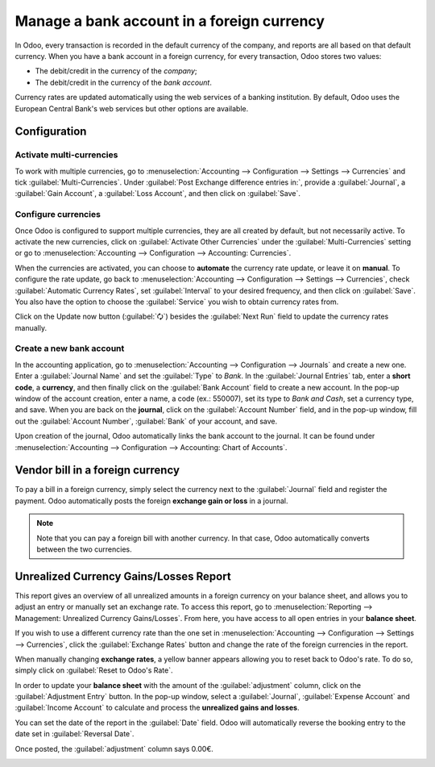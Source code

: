 ===========================================
Manage a bank account in a foreign currency
===========================================

In Odoo, every transaction is recorded in the default currency of the company, and reports are all
based on that default currency. When you have a bank account in a foreign currency, for every
transaction, Odoo stores two values:

-  The debit/credit in the currency of the *company*;
-  The debit/credit in the currency of the *bank account*.

Currency rates are updated automatically using the web services of a banking institution. By
default, Odoo uses the European Central Bank's web services but other options are available.

Configuration
=============

Activate multi-currencies
-------------------------

To work with multiple currencies, go to :menuselection:`Accounting --> Configuration --> Settings
--> Currencies` and tick :guilabel:`Multi-Currencies`. Under :guilabel:`Post Exchange difference
entries in:`, provide a :guilabel:`Journal`, a :guilabel:`Gain Account`, a :guilabel:`Loss Account`,
and then click on :guilabel:`Save`.

Configure currencies
--------------------

Once Odoo is configured to support multiple currencies, they are all created by default, but not
necessarily active. To activate the new currencies, click on :guilabel:`Activate Other Currencies`
under the :guilabel:`Multi-Currencies` setting or go to :menuselection:`Accounting --> Configuration
--> Accounting: Currencies`.

When the currencies are activated, you can choose to **automate** the currency rate update, or leave
it on **manual**. To configure the rate update, go back to :menuselection:`Accounting -->
Configuration --> Settings --> Currencies`, check :guilabel:`Automatic Currency Rates`, set
:guilabel:`Interval` to your desired frequency, and then click on :guilabel:`Save`. You also have
the option to choose the :guilabel:`Service` you wish to obtain currency rates from.

Click on the Update now button (:guilabel:`🗘`) besides the :guilabel:`Next Run` field to update
the currency rates manually.

Create a new bank account
-------------------------

In the accounting application, go to :menuselection:`Accounting --> Configuration --> Journals` and
create a new one. Enter a :guilabel:`Journal Name` and set the :guilabel:`Type` to `Bank`. In the
:guilabel:`Journal Entries` tab, enter a **short code**, a **currency**, and then finally click on
the :guilabel:`Bank Account` field to create a new account. In the pop-up window of the account
creation, enter a name, a code (ex.: 550007), set its type to `Bank and Cash`, set a currency type,
and save. When you are back on the **journal**, click on the :guilabel:`Account Number` field, and
in the pop-up window, fill out the :guilabel:`Account Number`, :guilabel:`Bank` of your account, and
save.

.. image:: foreign_currency/foreign-journal.png
   :align: center
   :alt: Example of a created bank journal.

Upon creation of the journal, Odoo automatically links the bank account to the journal. It can be
found under :menuselection:`Accounting --> Configuration --> Accounting: Chart of Accounts`.

Vendor bill in a foreign currency
=================================

To pay a bill in a foreign currency, simply select the currency next to the :guilabel:`Journal`
field and register the payment. Odoo automatically posts the foreign **exchange gain or loss** in a
journal.

.. image:: foreign_currency/foreign-bill-currency.png
   :align: center
   :alt: How to set a bill currency.

.. note::
   Note that you can pay a foreign bill with another currency. In that case, Odoo automatically
   converts between the two currencies.

Unrealized Currency Gains/Losses Report
=======================================

This report gives an overview of all unrealized amounts in a foreign currency on your balance sheet,
and allows you to adjust an entry or manually set an exchange rate. To access this report, go to
:menuselection:`Reporting --> Management: Unrealized Currency Gains/Losses`. From here, you have
access to all open entries in your **balance sheet**.

.. image:: foreign_currency/foreign-gains-losses.png
   :align: center
   :alt: View of the Unrealized Gains/Losses journal.

If you wish to use a different currency rate than the one set in :menuselection:`Accounting -->
Configuration --> Settings --> Currencies`, click the :guilabel:`Exchange Rates` button and change
the rate of the foreign currencies in the report.

.. image:: foreign_currency/foreign-exchange-rates.png
   :align: center
   :alt: Menu to manually change exchange rates.

When manually changing **exchange rates**, a yellow banner appears allowing you to reset back to
Odoo's rate. To do so, simply click on :guilabel:`Reset to Odoo's Rate`.

.. image:: foreign_currency/foreign-reset-rates.png
   :align: center
   :alt: Banner to reset back to Odoo's rates.

In order to update your **balance sheet** with the amount of the :guilabel:`adjustment` column,
click on the :guilabel:`Adjustment Entry` button. In the pop-up window, select a
:guilabel:`Journal`, :guilabel:`Expense Account` and :guilabel:`Income Account` to calculate and
process the **unrealized gains and losses**.

You can set the date of the report in the :guilabel:`Date` field. Odoo will automatically reverse
the booking entry to the date set in :guilabel:`Reversal Date`.

Once posted, the :guilabel:`adjustment` column says 0.00€.

.. image:: foreign_currency/foreign-adjustment.png
   :align: center
   :alt: Unrealized Currency Gains/Losses report once adjusted.